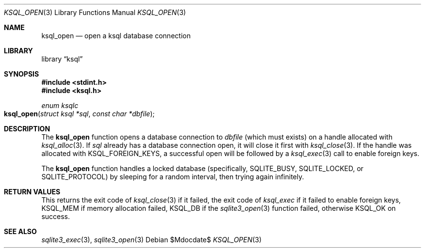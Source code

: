 .\"	$Id$
.\"
.\" Copyright (c) 2016 Kristaps Dzonsons <kristaps@bsd.lv>
.\"
.\" Permission to use, copy, modify, and distribute this software for any
.\" purpose with or without fee is hereby granted, provided that the above
.\" copyright notice and this permission notice appear in all copies.
.\"
.\" THE SOFTWARE IS PROVIDED "AS IS" AND THE AUTHOR DISCLAIMS ALL WARRANTIES
.\" WITH REGARD TO THIS SOFTWARE INCLUDING ALL IMPLIED WARRANTIES OF
.\" MERCHANTABILITY AND FITNESS. IN NO EVENT SHALL THE AUTHOR BE LIABLE FOR
.\" ANY SPECIAL, DIRECT, INDIRECT, OR CONSEQUENTIAL DAMAGES OR ANY DAMAGES
.\" WHATSOEVER RESULTING FROM LOSS OF USE, DATA OR PROFITS, WHETHER IN AN
.\" ACTION OF CONTRACT, NEGLIGENCE OR OTHER TORTIOUS ACTION, ARISING OUT OF
.\" OR IN CONNECTION WITH THE USE OR PERFORMANCE OF THIS SOFTWARE.
.\"
.Dd $Mdocdate$
.Dt KSQL_OPEN 3
.Os
.Sh NAME
.Nm ksql_open
.Nd open a ksql database connection
.Sh LIBRARY
.Lb ksql
.Sh SYNOPSIS
.In stdint.h
.In ksql.h
.Ft enum ksqlc
.Fo ksql_open
.Fa "struct ksql *sql"
.Fa "const char *dbfile"
.Fc
.Sh DESCRIPTION
The
.Nm
function opens a database connection to
.Fa dbfile
(which must exists) on a handle allocated with
.Xr ksql_alloc 3 .
If
.Fa sql
already has a database connection open, it will close it first
with
.Xr ksql_close 3 .
If the handle was allocated with
.Dv KSQL_FOREIGN_KEYS ,
a successful open will be followed by a
.Xr ksql_exec 3
call to enable foreign keys.
.Pp
The
.Nm
function handles a locked database (specifically,
.Dv SQLITE_BUSY ,
.Dv SQLITE_LOCKED ,
or
.Dv SQLITE_PROTOCOL )
by sleeping for a random interval, then trying again infinitely.
.\" .Sh CONTEXT
.\" For section 9 functions only.
.\" .Sh IMPLEMENTATION NOTES
.\" Not used in OpenBSD.
.Sh RETURN VALUES
This returns the exit code of
.Xr ksql_close 3
if it failed, the exit code of
.Xr ksql_exec
if it failed to enable foreign keys,
.Dv KSQL_MEM
if memory allocation failed,
.Dv KSQL_DB
if the
.Xr sqlite3_open 3
function failed, otherwise
.Dv KSQL_OK
on success.
.\" For sections 2, 3, and 9 function return values only.
.\" .Sh ENVIRONMENT
.\" For sections 1, 6, 7, and 8 only.
.\" .Sh FILES
.\" .Sh EXIT STATUS
.\" For sections 1, 6, and 8 only.
.\" .Sh EXAMPLES
.\" .Sh DIAGNOSTICS
.\" For sections 1, 4, 6, 7, 8, and 9 printf/stderr messages only.
.\" .Sh ERRORS
.\" For sections 2, 3, 4, and 9 errno settings only.
.Sh SEE ALSO
.Xr sqlite3_exec 3 ,
.Xr sqlite3_open 3
.\" .Xr foobar 1
.\" .Sh STANDARDS
.\" .Sh HISTORY
.\" .Sh AUTHORS
.\" .Sh CAVEATS
.\" .Sh BUGS
.\" .Sh SECURITY CONSIDERATIONS
.\" Not used in OpenBSD.
